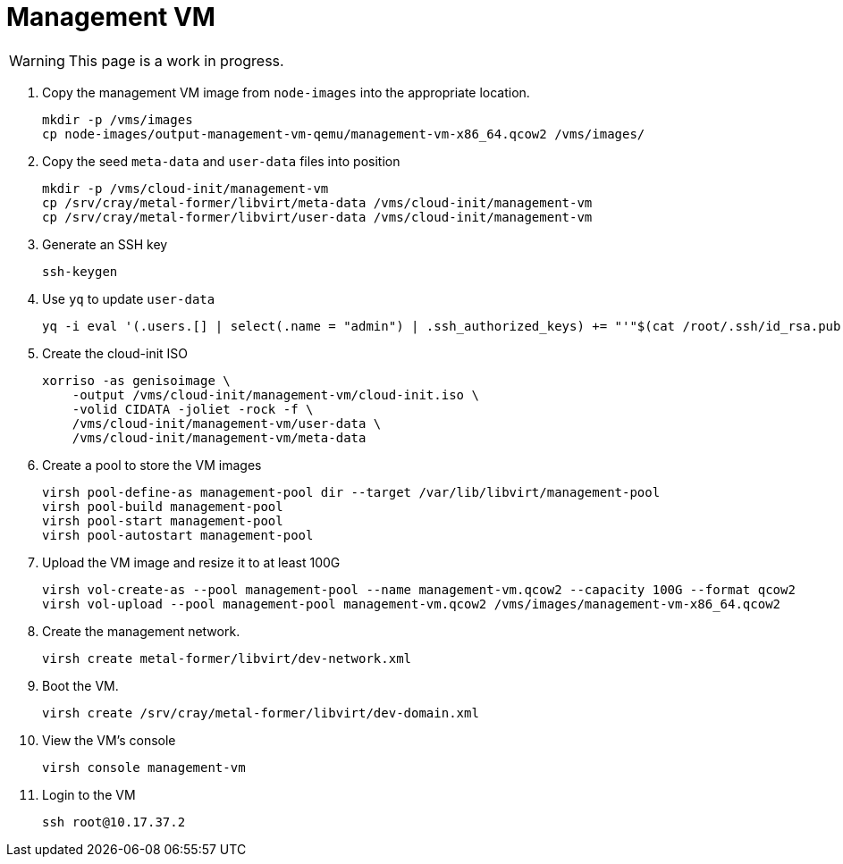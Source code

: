 = Management VM
:toc:
:toclevels: 3

WARNING: This page is a work in progress.

. Copy the management VM image from `node-images` into the appropriate location.
+
[source,bash]
----
mkdir -p /vms/images
cp node-images/output-management-vm-qemu/management-vm-x86_64.qcow2 /vms/images/
----
. Copy the seed `meta-data` and `user-data` files into position
+
[source,code]
----
mkdir -p /vms/cloud-init/management-vm
cp /srv/cray/metal-former/libvirt/meta-data /vms/cloud-init/management-vm
cp /srv/cray/metal-former/libvirt/user-data /vms/cloud-init/management-vm
----
. Generate an SSH key
+
[source,code]
----
ssh-keygen
----
. Use `yq` to update `user-data`
+
[source,code]
----
yq -i eval '(.users.[] | select(.name = "admin") | .ssh_authorized_keys) += "'"$(cat /root/.ssh/id_rsa.pub)"'"' /vms/cloud-init/management-vm/user-data
----
. Create the cloud-init ISO
+
[source,bash]
----
xorriso -as genisoimage \
    -output /vms/cloud-init/management-vm/cloud-init.iso \
    -volid CIDATA -joliet -rock -f \
    /vms/cloud-init/management-vm/user-data \
    /vms/cloud-init/management-vm/meta-data
----
. Create a pool to store the VM images
+
[source,bash]
----
virsh pool-define-as management-pool dir --target /var/lib/libvirt/management-pool
virsh pool-build management-pool
virsh pool-start management-pool
virsh pool-autostart management-pool
----
. Upload the VM image and resize it to at least 100G
+
[source,bash]
----
virsh vol-create-as --pool management-pool --name management-vm.qcow2 --capacity 100G --format qcow2
virsh vol-upload --pool management-pool management-vm.qcow2 /vms/images/management-vm-x86_64.qcow2
----
. Create the management network.
+
[source,bash]
----
virsh create metal-former/libvirt/dev-network.xml
----
. Boot the VM.
+
[source,bash]
----
virsh create /srv/cray/metal-former/libvirt/dev-domain.xml
----
. View the VM's console
+
[source,bash]
----
virsh console management-vm
----
. Login to the VM
+
[source,bash]
----
ssh root@10.17.37.2
----